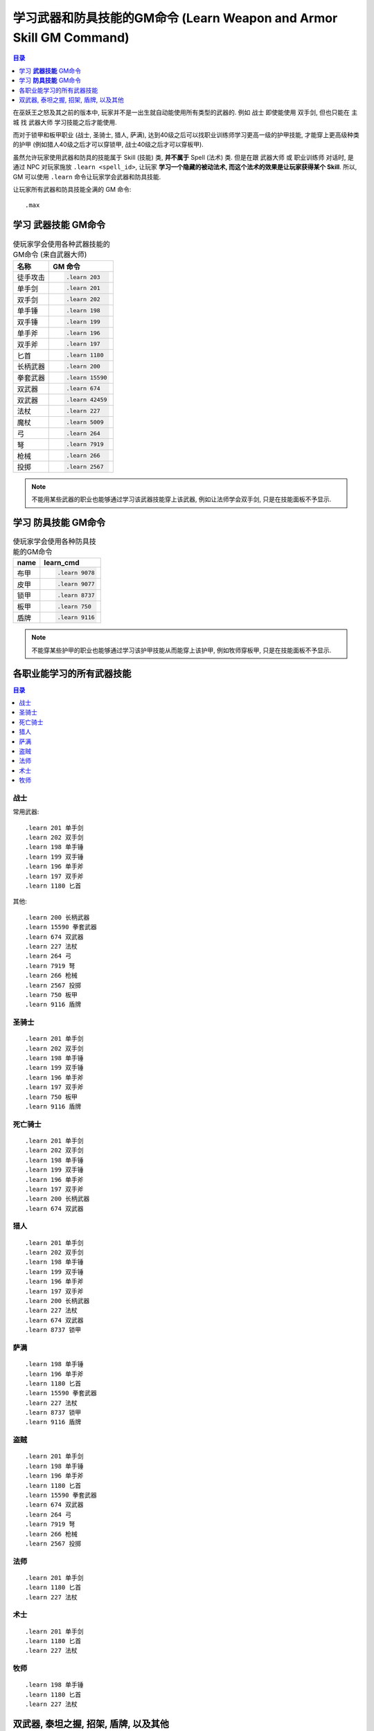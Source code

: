 .. _学习武器和防具技能的GM命令:

学习武器和防具技能的GM命令 (Learn Weapon and Armor Skill GM Command)
===============================================================================

.. contents:: 目录
    :depth: 1
    :local:

.. image:: Weapon.png
.. image:: Armor.png

在巫妖王之怒及其之前的版本中, 玩家并不是一出生就自动能使用所有类型的武器的. 例如 ``战士`` 即使能使用 ``双手剑``, 但也只能在 ``主城`` 找 ``武器大师`` 学习技能之后才能使用.

而对于锁甲和板甲职业 (战士, 圣骑士, 猎人, 萨满), 达到40级之后可以找职业训练师学习更高一级的护甲技能, 才能穿上更高级种类的护甲 (例如猎人40级之后才可以穿锁甲, 战士40级之后才可以穿板甲).

虽然允许玩家使用武器和防具的技能属于 Skill (技能) 类, **并不属于** Spell (法术) 类. 但是在跟 ``武器大师`` 或 ``职业训练师`` 对话时, 是通过 NPC 对玩家施放 ``.learn <spell_id>``, 让玩家 **学习一个隐藏的被动法术, 而这个法术的效果是让玩家获得某个 Skill**. 所以, GM 可以使用 ``.learn`` 命令让玩家学会武器和防具技能.

让玩家所有武器和防具技能全满的 GM 命令::

    .max


.. _学习武器技能GM命令:

学习 **武器技能** GM命令
-------------------------------------------------------------------------------

.. image:: Weapon.png

.. list-table:: 使玩家学会使用各种武器技能的GM命令 (来自武器大师)
    :class: sortable
    :header-rows: 1
    :stub-columns: 0

    * - 名称
      - GM 命令
    * - 徒手攻击
      - .. code-block:: python

            .learn 203
    * - 单手剑
      - .. code-block:: python

            .learn 201
    * - 双手剑
      - .. code-block:: python

            .learn 202
    * - 单手锤
      - .. code-block:: python

            .learn 198
    * - 双手锤
      - .. code-block:: python

            .learn 199
    * - 单手斧
      - .. code-block:: python

            .learn 196
    * - 双手斧
      - .. code-block:: python

            .learn 197
    * - 匕首
      - .. code-block:: python

            .learn 1180
    * - 长柄武器
      - .. code-block:: python

            .learn 200
    * - 拳套武器
      - .. code-block:: python

            .learn 15590
    * - 双武器
      - .. code-block:: python

            .learn 674
    * - 双武器
      - .. code-block:: python

            .learn 42459
    * - 法杖
      - .. code-block:: python

            .learn 227
    * - 魔杖
      - .. code-block:: python

            .learn 5009
    * - 弓
      - .. code-block:: python

            .learn 264
    * - 弩
      - .. code-block:: python

            .learn 7919
    * - 枪械
      - .. code-block:: python

            .learn 266
    * - 投掷
      - .. code-block:: python

            .learn 2567

.. note::

    不能用某些武器的职业也能够通过学习该武器技能穿上该武器, 例如让法师学会双手剑, 只是在技能面板不予显示.


.. _学习防具技能GM命令:

学习 **防具技能** GM命令
-------------------------------------------------------------------------------

.. image:: Armor.png

.. list-table:: 使玩家学会使用各种防具技能的GM命令
    :class: sortable
    :header-rows: 1
    :stub-columns: 0

    * - name
      - learn_cmd
    * - 布甲
      - .. code-block:: python

            .learn 9078
    * - 皮甲
      - .. code-block:: python

            .learn 9077
    * - 锁甲
      - .. code-block:: python

            .learn 8737
    * - 板甲
      - .. code-block:: python

            .learn 750
    * - 盾牌
      - .. code-block:: python

            .learn 9116

.. note::

    不能穿某些护甲的职业也能够通过学习该护甲技能从而能穿上该护甲, 例如牧师穿板甲, 只是在技能面板不予显示.


各职业能学习的所有武器技能
------------------------------------------------------------------------------

.. contents:: 目录
    :depth: 1
    :local:


战士
~~~~~~~~~~~~~~~~~~~~~~~~~~~~~~~~~~~~~~~~~~~~~~~~~~~~~~~~~~~~~~~~~~~~~~~~~~~~~~
常用武器::

    .learn 201 单手剑
    .learn 202 双手剑
    .learn 198 单手锤
    .learn 199 双手锤
    .learn 196 单手斧
    .learn 197 双手斧
    .learn 1180 匕首


其他::

    .learn 200 长柄武器
    .learn 15590 拳套武器
    .learn 674 双武器
    .learn 227 法杖
    .learn 264 弓
    .learn 7919 弩
    .learn 266 枪械
    .learn 2567 投掷
    .learn 750 板甲
    .learn 9116 盾牌


圣骑士
~~~~~~~~~~~~~~~~~~~~~~~~~~~~~~~~~~~~~~~~~~~~~~~~~~~~~~~~~~~~~~~~~~~~~~~~~~~~~~
::

    .learn 201 单手剑
    .learn 202 双手剑
    .learn 198 单手锤
    .learn 199 双手锤
    .learn 196 单手斧
    .learn 197 双手斧
    .learn 750 板甲
    .learn 9116 盾牌


死亡骑士
~~~~~~~~~~~~~~~~~~~~~~~~~~~~~~~~~~~~~~~~~~~~~~~~~~~~~~~~~~~~~~~~~~~~~~~~~~~~~~
::

    .learn 201 单手剑
    .learn 202 双手剑
    .learn 198 单手锤
    .learn 199 双手锤
    .learn 196 单手斧
    .learn 197 双手斧
    .learn 200 长柄武器
    .learn 674 双武器


猎人
~~~~~~~~~~~~~~~~~~~~~~~~~~~~~~~~~~~~~~~~~~~~~~~~~~~~~~~~~~~~~~~~~~~~~~~~~~~~~~
::

    .learn 201 单手剑
    .learn 202 双手剑
    .learn 198 单手锤
    .learn 199 双手锤
    .learn 196 单手斧
    .learn 197 双手斧
    .learn 200 长柄武器
    .learn 227 法杖
    .learn 674 双武器
    .learn 8737 锁甲


萨满
~~~~~~~~~~~~~~~~~~~~~~~~~~~~~~~~~~~~~~~~~~~~~~~~~~~~~~~~~~~~~~~~~~~~~~~~~~~~~~
::

    .learn 198 单手锤
    .learn 196 单手斧
    .learn 1180 匕首
    .learn 15590 拳套武器
    .learn 227 法杖
    .learn 8737 锁甲
    .learn 9116 盾牌


盗贼
~~~~~~~~~~~~~~~~~~~~~~~~~~~~~~~~~~~~~~~~~~~~~~~~~~~~~~~~~~~~~~~~~~~~~~~~~~~~~~
::

    .learn 201 单手剑
    .learn 198 单手锤
    .learn 196 单手斧
    .learn 1180 匕首
    .learn 15590 拳套武器
    .learn 674 双武器
    .learn 264 弓
    .learn 7919 弩
    .learn 266 枪械
    .learn 2567 投掷


法师
~~~~~~~~~~~~~~~~~~~~~~~~~~~~~~~~~~~~~~~~~~~~~~~~~~~~~~~~~~~~~~~~~~~~~~~~~~~~~~
::

    .learn 201 单手剑
    .learn 1180 匕首
    .learn 227 法杖


术士
~~~~~~~~~~~~~~~~~~~~~~~~~~~~~~~~~~~~~~~~~~~~~~~~~~~~~~~~~~~~~~~~~~~~~~~~~~~~~~
::

    .learn 201 单手剑
    .learn 1180 匕首
    .learn 227 法杖


牧师
~~~~~~~~~~~~~~~~~~~~~~~~~~~~~~~~~~~~~~~~~~~~~~~~~~~~~~~~~~~~~~~~~~~~~~~~~~~~~~
::

    .learn 198 单手锤
    .learn 1180 匕首
    .learn 227 法杖


双武器, 泰坦之握, 招架, 盾牌, 以及其他
------------------------------------------------------------------------------

.. code-block:: python

    .learn 674 双武器
    .learn 46917 泰坦之握
    .learn 3127 招架
    .learn 9116 盾牌
